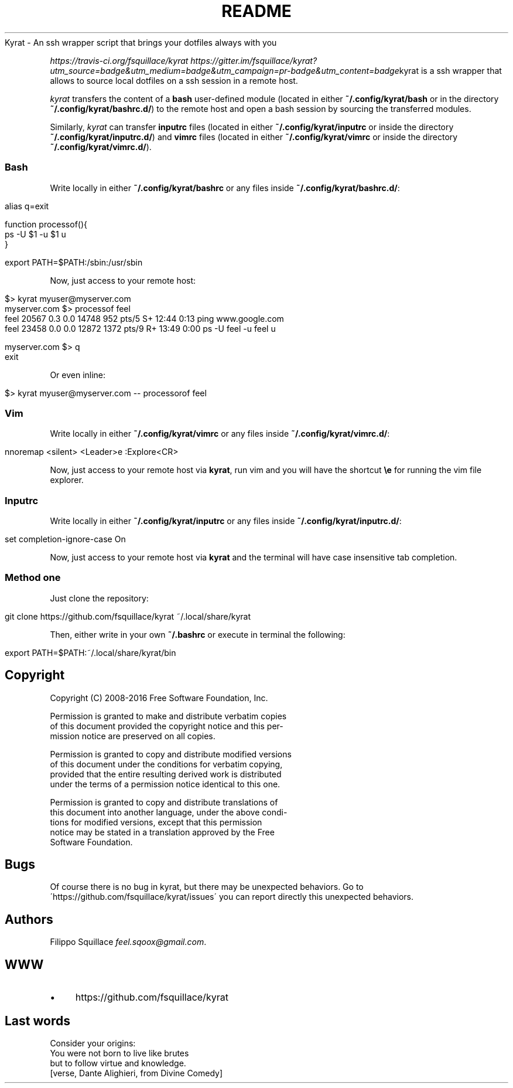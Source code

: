 .\" generated with Ronn/v0.7.3
.\" http://github.com/rtomayko/ronn/tree/0.7.3
.
.TH "README" "" "April 2016" "Filippo Squillace" "kyrat"
Kyrat \- An ssh wrapper script that brings your dotfiles always with you
.
.P
 \fIhttps://travis\-ci\.org/fsquillace/kyrat\fR  \fIhttps://gitter\.im/fsquillace/kyrat?utm_source=badge&utm_medium=badge&utm_campaign=pr\-badge&utm_content=badge\fRkyrat is a ssh wrapper that allows to source local dotfiles on a ssh session in a remote host\.
.
.P
\fIkyrat\fR transfers the content of a \fBbash\fR user\-defined module (located in either \fB~/\.config/kyrat/bash\fR or in the directory \fB~/\.config/kyrat/bashrc\.d/\fR) to the remote host and open a bash session by sourcing the transferred modules\.
.
.P
Similarly, \fIkyrat\fR can transfer \fBinputrc\fR files (located in either \fB~/\.config/kyrat/inputrc\fR or inside the directory \fB~/\.config/kyrat/inputrc\.d/\fR) and \fBvimrc\fR files (located in either \fB~/\.config/kyrat/vimrc\fR or inside the directory \fB~/\.config/kyrat/vimrc\.d/\fR)\.
.
.SS "Bash"
Write locally in either \fB~/\.config/kyrat/bashrc\fR or any files inside \fB~/\.config/kyrat/bashrc\.d/\fR:
.
.IP "" 4
.
.nf

alias q=exit

function processof(){
    ps \-U $1 \-u $1 u
}

export PATH=$PATH:/sbin:/usr/sbin
.
.fi
.
.IP "" 0
.
.P
Now, just access to your remote host:
.
.IP "" 4
.
.nf

$> kyrat myuser@myserver\.com
myserver\.com $> processof feel
    feel     20567  0\.3  0\.0  14748   952 pts/5    S+   12:44   0:13 ping www\.google\.com
    feel     23458  0\.0  0\.0  12872  1372 pts/9    R+   13:49   0:00 ps \-U feel \-u feel u

myserver\.com $> q
exit
.
.fi
.
.IP "" 0
.
.P
Or even inline:
.
.IP "" 4
.
.nf

$> kyrat myuser@myserver\.com \-\- processorof feel
.
.fi
.
.IP "" 0
.
.SS "Vim"
Write locally in either \fB~/\.config/kyrat/vimrc\fR or any files inside \fB~/\.config/kyrat/vimrc\.d/\fR:
.
.IP "" 4
.
.nf

nnoremap <silent> <Leader>e :Explore<CR>
.
.fi
.
.IP "" 0
.
.P
Now, just access to your remote host via \fBkyrat\fR, run vim and you will have the shortcut \fB\ee\fR for running the vim file explorer\.
.
.SS "Inputrc"
Write locally in either \fB~/\.config/kyrat/inputrc\fR or any files inside \fB~/\.config/kyrat/inputrc\.d/\fR:
.
.IP "" 4
.
.nf

set completion\-ignore\-case On
.
.fi
.
.IP "" 0
.
.P
Now, just access to your remote host via \fBkyrat\fR and the terminal will have case insensitive tab completion\.
.
.SS "Method one"
Just clone the repository:
.
.IP "" 4
.
.nf

git clone https://github\.com/fsquillace/kyrat ~/\.local/share/kyrat
.
.fi
.
.IP "" 0
.
.P
Then, either write in your own \fB~/\.bashrc\fR or execute in terminal the following:
.
.IP "" 4
.
.nf

export PATH=$PATH:~/\.local/share/kyrat/bin
.
.fi
.
.IP "" 0
.
.SH "Copyright"
.
.nf

Copyright  (C) 2008\-2016 Free  Software Foundation, Inc\.

Permission  is  granted to make and distribute verbatim copies
of this document provided the copyright notice and  this  per‐
mission notice are preserved on all copies\.

Permission is granted to copy and distribute modified versions
of this document under the conditions  for  verbatim  copying,
provided that the entire resulting derived work is distributed
under the terms of a permission notice identical to this one\.

Permission is granted to copy and distribute  translations  of
this  document  into  another language, under the above condi‐
tions for  modified  versions,  except  that  this  permission
notice  may  be  stated  in a translation approved by the Free
Software Foundation\.
.
.fi
.
.SH "Bugs"
Of course there is no bug in kyrat, but there may be unexpected behaviors\. Go to \'https://github\.com/fsquillace/kyrat/issues\' you can report directly this unexpected behaviors\.
.
.SH "Authors"
Filippo Squillace \fIfeel\.sqoox@gmail\.com\fR\.
.
.SH "WWW"
.
.IP "\(bu" 4
https://github\.com/fsquillace/kyrat
.
.IP "" 0
.
.SH "Last words"
.
.nf

Consider your origins:
You were not born to live like brutes
but to follow virtue and knowledge\.
[verse, Dante Alighieri, from Divine Comedy]
.
.fi

